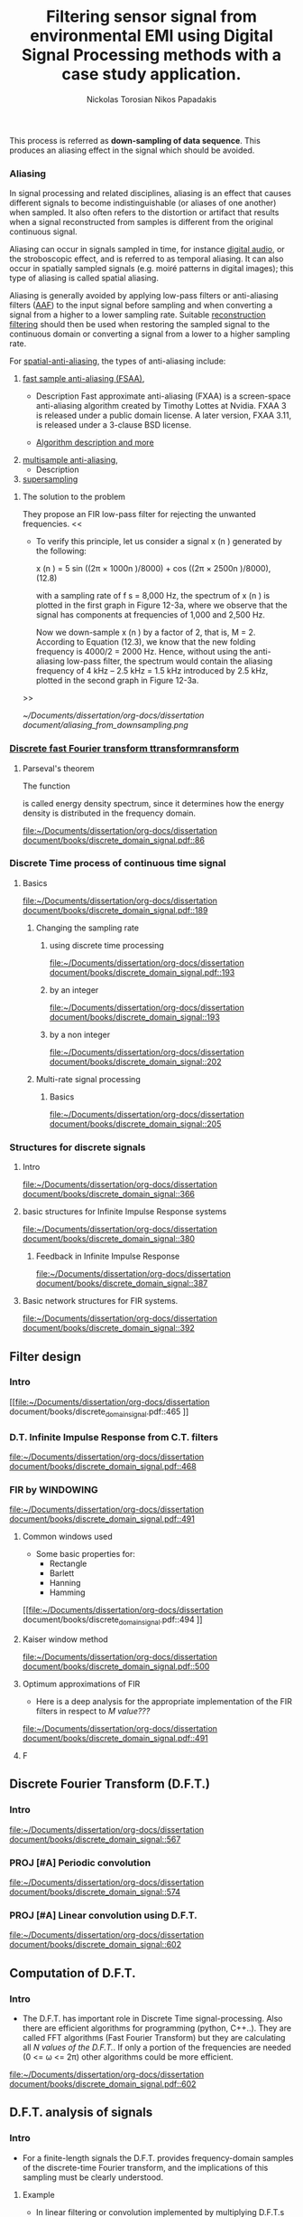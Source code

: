 #+TITLE: Filtering sensor signal from environmental EMI using Digital Signal Processing methods with a case study application.
#+AUTHOR: Nickolas Torosian
#+AUTHOR: Nikos Papadakis
#+LANGUAGE: gr
#+startup: latexpreview
#+PROPERTY: header-args:latex-as-png :results raw value replace

:toc:

* The signal theory

** Εισαγωγή

Σε πολλές περιπτώσεις η ανάγκη της επεξεργασίας σημάτων, όπως στις
τηλεπικοινωνίες μετά ή/και πριν την μετάδοση από τον πομπό προς τον
δέκτη, και η εκλογή πληροφοριών από αυτό έθεσαν από νωρίς το πρόβλημα
των παρεμβολών του περιβάλλοντος στις ηλεκτρονικές συσκευές και την
ανάγκη απομόνωσης του φάσματος των συχνοτήτων που χρησιμοποιούνται για
κάθε λειτουργία.

Η απομόνωση αυτή μπορεί να επιτευχθεί είτε μέσω συμβατικών φίλτρων,
δηλαδή αντιστάσεις και πυκνωτές κατάλληλα τοποθετημένους στο κύκλωμα που
συλλέγει την τάση (ρεύμα μέτρησης), είτε με την χρήση μεθόδων ψηφιακής
επεξεργασίας σημάτων (ΔΣΠ). Στις μέρες μας προτιμάται ο 2ος τρόπος λόγω
της ραγδαίας εξέλιξης των Η/Υ με αποτέλεσμα να επιφέρει μεγαλύτερο
κόστος η εγκατάσταση αναλογικών φίλτρων σε κάθε θέση που απαιτείται.

Οι μέθοδοι αλλά και η πληθώρα συστημάτων λήψης και ανάλυσης σημάτων τις
τελευταίες δεκαετίες έχουν, αφενός εξελιχθεί ως προς την υπολογιστική
ισχύ με γρηγορότερους επεξεργαστές και αλγόριθμους, αφετέρου δίνουν
πλέον την δυνατότητα διαχείρισης των πληροφοριών απομακρυσμένα με
αποτέλεσμα την ευρύτερη εγκαθίδρυση των ψηφιακών μέσων επεξεργασίας
σημάτων. Στις μέρες μας η ανάγκη διαχείρισης ολοένα και μεγαλύτερα
αρχεία δεδομένων με καλύτερη ακρίβεια οδήγησε την επιστημονική κοινότητα
στην χρήση της μεθόδου *μετα-επεξεργασίας* (post-processing). Βασικό όφελος
ήταν η δυνατότητα επαναλληψιμότητας του πειράματος και σύγκρισης των
αποτελεσμάτων σε όλο τον κόσμο, ουσιαστική αρχή της πειραματικής
διαδικασίας. Έτσι με την χρήση προγραμματισμού δίνεται πλέον η
δυνατότητα στον ερευνητή, να δημιουργεί ένα περιβάλλον προσομοίωσης και
να δοκιμάζει διάφορες λύσεις χωρίς να επισκεφτεί την πειραματική διάταξη
σε πολλές περιπτώσεις μετά την καταγραφή των μετρήσεων.

Στην παρούσα εργασία θα πραγματευτούμε την απομείωση συγκεκριμένων
συχνοτήτων με την χρήση Ψηφιακής Ανάλυσης Σημάτων και φίλτρων, διαφόρων
κατηγοριών. _Στο πλαίσιο αυτό θα παρουσιαστεί, μια μελέτη που
πραγματοποιήθηκε σε συνεργασία με το εργαστήριο Αιολικής Ενέργειας του
τμήματος Μηχανολόγων Μηχανικών στο Ελληνικό Μεσογειακό Πανεπιστήμιο με
θέμα ….._ Η ιδιαιτερότητα που παρουσιάστηκε στην εγκατάσταση ήταν
παρεμβολές από ηλεκτρικό μετασχηματιστή, που όμως ήταν αδύνατο να
αφαιρεθεί, και ταυτόχρονα ο σχεδιασμός όπως και η τοποθέτηση ενός
αναλογικού φίλτρου θα ενέτασαν μεγάλο κόστος και περιπλοκότητα. Θα
αναλυθούν οι δομές σημάτων που επεξεργάστηκαν καθώς και οι τύποι των
φίλτρων που χρησίμευσαν στην απομόνωση των ζητούμενων σημάτων. Επίσης θα
υπάρξει παράθεση των θετικών και αρνητικών που παρατηρήθηκαν κατά την
διάρκεια εκτέλεσης της επεξεργασίας και καταγραφής των δεδομένων (τύποι
αρχείων δεδομένων). Τέλος θα ήθελα να ευχαριστήσω τον καθηγητή μου κ.
Νίκο Παπαδάκη για την καθοδήγησή του και την υπομονή που έδειξε για τις
λιγοστές γνώσεις μου στον προγραμματισμό.


** Ιστορική αναδρομή Historical perspective (Istoriki anadromi)
Από την εποχή της ανακάλυψης του Απειροστικού λογισμού
(καλκιουλους)
τον 17ο αιώνα, οι επιστήμονες προσπαθούν να εξηγήσουν τα φυσικά
φαινόμενα με μαθηματικά μοντέλα χρησιμοποιώντας εξισώσεις
συνεχών μεταβλητών και διαφορικές εξισώσεις. Χρησιμοποιήθηκαν
τεχνικές αριθμητικής επίλυσης όταν οι αναλυτικές λύσεις δεν
ήταν εφικτό να καθοριστούν. Αργότερα μαθηματικοί του 18ου αιώνα
όπως οι Ευλερ, Μπερνούλι και Λαγκραντζ κατασκεύασαν μεθόδους
για αριθμητική ολοκλήρωση και την εισαγωγή εξισώσεων συνεχών
μεταβλητών. Μια ιστορική μελέτη από τους Heideman, Johnson και
Burrus (1984) έδειξε ότι ο Gauss είχε ανακαλύψει την βασική
αρχή του γρήγορου μετασχηματισμού Fourier ήδη από το 1805, πριν
την δημοσίευση της διατριβής του .... πάνω στην απεικόνιση
αρμονικών σειρών εξισώσεων.
Στις αρχές του 1950, η ανάλυση σημάτων γινόταν κυρίως με
αναλογικά συστήματα κατασκευασμένα από ηλεκτρονικά κυκλώματα
ακόμα και με μηχανικές συσκευές. Ενώ οι Η/Υ είχαν κάνει την
είσοδό τους ήδη σε επιχειρήσεις και επιστημονικά εργαστήρια
ήταν ακόμα ακριβοί με περιορισμένες δυνατότητες. Περίπου εκείνη
την εποχή ξεκίνησε η ανάγκη για πιο εξειδικευμένες μεθόδους
στην ανάλυση σημάτων και στράφηκε η προσοχή στην ανάλυση
διακριτού χρόνου σημάτων. Μια από τις πρώτες εφαρμογές των Η/Υ
ήταν η καταγραφή σεισμικών δονήσεων σε πλατφόρμες εξόρυξης
πετρελαίου, που καταγράφονταν σε μαγνητική ταινία για να επεξεργα-
στούν αργότερα. Η διαδικασία αυτή δεν μπορούσε να γίνει σε
πραγματικό χρόνο, καθώς μπορεί να χρειαζόντουσαν κάποια
λεπτά ακόμα και ώρες για την επεξεργασία μερικών δευτερολέπτων
από τις μαγνητικές ταινίες.
Την ίδια εποχή για όσους είχαν την δυνατότητα να χρησιμοποιήσουν
ψηφιακούς υπολογιστές, ήταν εύκολο να δημιουργήσουν ένα περιβάλ-
λον προσομοίωσης για να μελετήσουν νέους αλγόριθμους και μεθόδους
ανάλυσης σημάτων πριν χρησιμοποιήσουν πόρους και μηχανικούς για την
κατασκευή της αναλογικής συσκευής που τελικά θα εκτελούσε την
επιθυμητή εργασία. Παραδείγματα τέτοιων προσομοιώσεων ήταν εκείνες
που πραγματοποιήθηκαν στο Εργαστήριο Λίνκολν και στα Εργαστήρια Μπελλ
όπου προσομοιώθηκε ένας κωδικοποιητής φωνής /vocoder./ Στην κατασκευή
ενός αναλογικού καναλιού κωδικοποιητής φωνής, τα χαρακτηριστικά του
φίλτρου επηρεάζουν την ποιότητα της φωνής σε βαθμό που ήταν δύσκολο να
διακριθούν αντικειμενικά. Μέσω προγραμματισμένων προσομοιώσεων
κατάφεραν την ρύθμιση των χαρακτηριστικών, ώστε να καθορίσουν το
αποτέλεσμα της αναλογικής συσκευής πριν την κατασκευή της.

Εδώ αξίζει να σημειωθεί ότι ενώ η χρήση των Η/Υ βοήθησε στην πειραματική
διαδικασία, μπορούσε μόνο να /προσομοιώσει ή προσεγγίσει/ το αναλογικό
σύστημα ανάλυσης σημάτων.

Καθώς τα σήματα ξεκίνησαν να επεξεργάζονται σε ψηφιακούς υπολογιστές, οι
ερευνητές αναγκάστηκαν πολύ γρήγορα να χρησιμοποιούν ολοένα και πιο περί-
πλοκους αλγόριθμους επεξεργασίας σημάτων. Πολλοί από τους αλγόριθμους
εξελίχθηκαν λόγω της ευελιξίας που παρείχε το προγραμματιστικό περιβάλλον
σε αντίθεση με την μόνιμη αναλογική κατασκευή, όπου περιορίζεται η δυνατό-
τητα πειραματισμού. Έτσι η συνεχής εξέλιξη και ευελιξία της ψηφιακής επε-
ξεργασίας σημάτων έδωσε το έναυσμα για την ολική ψηφιοποίηση των συσκευών
και μεθόδων της επεξεργασίας και διάδοσης σημάτων στην πλειοψηφία των
εγκαταστάσεων. Εκείνη την περίοδο ξεκίνησε ενεργά η δημιουργία ψηφιακών
κωδικοποιητών φωνής, ψηφιακών αναλυτών φάσματος κ.α. συσκευών αμιγώς ψηφι-
ακής επεξεργασίας σήματος, με την ελπίδα ότι τελικά τέτοια συστήματα θα
αποκτούσαν πρακτικές εφαρμογές.

Μία νέα σκοπιά προς την επεξεργασία σημάτων διακριτού χρόνου επιταχύνθηκε
με την δημοσίευση από τους Cooley and Tukey (1965) ενός αποδοτικού αλγόρι-
θμου για τον υπολογισμό του μετασχηματισμού Fourier. Η κλάση αυτή θα γίνει
αργότερα γνωστή ώς Ταχύς Μετασχηματισμός Fourier (F.F.T. /Fast Fourier
Transform/). Ο ΦΦΤ ήταν αρκετά σημαντικός για πολλούς λόγους. Βασικό
πρόβλημα των αλγόριθμων της εποχής ήταν ότι απαιτούσαν χρόνους
επεξεργασίας πολύ μεγαλύτερους από τον πραγματικό χρόνο του
καταγεγραμμένου σήματος. Αυτό συνέβαινε γιατί στις περισσότερες
περιπτώσεις απαιτείται η χρήση ανάλυσης φάσματος του σήματος και μέχρι
τότε δεν υπήρχε κάποιος αποδοτικός αλγόριθμος. Ο ταχύς μετασχηματισμός
προσέφερε την δυνατότητα στους ερευνητές να πειραματίζονται σε
πραγματικούς χρόνους με την εγκατάσταση, καθώς μείωσε δραστικά τον χρόνο
επεξεργασίας κατά πολλές τάξεις μεγέθους. Επιπρόσθετα πολλοί αλγόριθμοι
που δεν είχαν καμία πρακτική εφαρμογή, λόγω του χρόνου επεξεργασίας,
ξεκίνησαν να έχουν πρακτικές εφαρμογές στην βιομηχανία και αργότερα στα
προϊόντα για τον γενικό πληθυσμό.

Άλλη μια σημαντική ιδιότητα του ΦΦΤ που βοήθησε στον σχεδιασμό καλύτερων
συσκευών ήταν ότι προγραμματίστηκε με βάση τα σήματα διακριτού χρόνου. Δηλαδή εμπεριείχε τις απαιτούμενες ιδιότητες και μαθηματικά ώστε να διαχειρίζεται ψηφιοποιημένα σήματα -διακριτού χρόνου- και να μην /προσομοιώνει/ μια αναλογική συμπεριφορά ενός σήματος ή συστήματος. Έτσι η δυνατότητα χρήσης

** Επεξεργασία σημάτων (Signal process (post-processing))

*** Ορισμός μετα-επεξεργασίας
Η επεξεργασία ενός σήματος θα πρέπει να γίνεται με προσοχή καθώς είναι
εύκολο να καταστραφεί μέρος της πληροφορίας που περιέχεται ή ακόμα και
να εκδοθούν λανθασμένα συμπεράσματα για την συμπεριφορά του συστήματος.
Εδώ χρησιμοποιήθηκε η *μετα-επεξεργασία* (post-process), δηλαδή τα δεδομένα
καταγράφηκαν με σταθερή συχνότητα δειγματοληψίας σε μορφή αρχείου
δεδομένων (datasets) .tdms μέσω του προγράμματος LabView.

Η μέθοδος αυτή δίνει την δυνατότητα στον αναλυτή να επεξεργαστεί τα
δεδομένα στον προσωπικό του υπολογιστή ακόμα και να συνδεθεί σε κάποιον
ισχυρότερο υπολογιστή και να τα διαχειριστεί εξ’ αποστάσεως. Μπορεί όμως
να γίνεται και στην εγκατάσταση αυτοματοποιώντας την διαδικασία
καταγραφής των δεδομένων. Τα συστήματα τηλεπικοινωνιών βασίζονται στην
σωστή κωδικοποίηση από τον πομπό και αποκωδικοποίηση στον δέκτη, οι
διαδικασίες αυτές λαμβάνουν χώρα στις συσκευές που καταγράφουν και
μεταδίδουν το σήμα, όμως επειδή η επεξεργασία της
κωδικοποίησης-αποκωδικοποίησης γίνεται αφού καταγραφεί το σήμα σε κάποια
προσωρινή ή μόνιμη μνήμη και έτσι εντάσσεται στην *μετα-επεξεργασία*.

*** Εγκατάσταση εργαστηρίου
Η εγκατάσταση που χρησιμοποιήθηκε για την συλλογή των δεδομένων
αποτελείται από μία αεροσύραγγα την οποία τροφοδοτεί με σταθερή ταχύτητα
αέρα ένας ηλεκτροκινητήρας προσδεδεμένος σε έναν έλικα. Στην μέση της
σήραγγας υπάρχει ένα πλέγμα διάχυσης ώστε η ροή του αέρα να γίνεται όσο
το δυνατόν πιο ομοιόμορφα στην έξοδο όπου βρίσκεται και το αισθητήριο
όργανο για την καταγραφή της ταχύτητας του ανέμου. Παρακάτω φαίνεται μια
εικόνα της εγκατάστασης σε σχηματικό διάγραμμα.
[[file:~/Pictures/Wind_Tunnel_setup_lab.png]]


Ένας λόγος που δεν χρησιμοποιήθηκε επεξεργασία σε πραγματικό χρόνο είναι
ότι η εγκατάσταση που χρησιμοποιήθηκε για την συλλογή των δεδομένων
κατασκευάστηκε με σκοπό την σύνδεσή του σε κεντρική μονάδα επικοινωνίας
και από εκεί πραγματοποιείται σύνδεση μέσω σειριακής θύρας USB με Η/Υ,
όπου και καταγράφεται το σήμα του αισθητήριου οργάνου (pitot-tube). Ένας
δεύτερος λόγος ήταν η ανάγκη να δοκιμαστούν διαφορετικές μέθοδοι
αφαίρεσης του θορύβου και προφανώς αυτό θα ήταν πιο δύσκολο εάν έπρεπε
να γίνει σε πραγματικό χρόνο αλλάζοντας τις απαραίτητες παραμέτρους για
την ρύθμιση του φίλτρου. Θα έπρεπε λοιπόν να εγκατασταθεί ανάλογη
συσκευή, όπως ένας μικροεπεξεργαστής, που θα είχε την δυνατότητα για
υψηλές ταχύτητες δειγματοληψίας καθώς η καταγραφή έγινε στα 100 kHz.
Αυτό θα αύξανε πολύ το κόστος της κατασκευής και θα απαιτούσε
βαθμονόμιση του φίλτρου για να μην προστεθεί περαιτέρω σφάλμα στην
μέτρηση


** Σήματα συνεχούς χρόνου (Continuous time signals)
*** Γενικός ορισμός
    Σήμα συνεχούς χρόνου ονομάζεται ένα σήμα x(t), το οποίο ορίζεται για
κάθε τιμή του t σε κάποιο διάστημα χρόνου [α,β]. Συνήθως τα συναντούμε
στην μορφή συνεχούς ρεύματος σε μετρητικές και άλλες συσκευές σε εξόδους
για την ένδειξη κάποιας τιμής ή απεικόνιση σε παλμογράφο. Τα σήματα
συνεχούς χρόνου χωρίζονται σε αναλογικά και διακριτά σήματα συνεχούς
χρόνου.

*** Αναλογικό και διακριτό σήμα συνεχούς χρόνου
    Αναλογικά σήματα ονομάζονται εκείνα που η ανεξάρτητη μεταβλητή του
χρόνου (t) και η μεταβλητή του πλάτους (εξαρτημένη μεταβλητή ως προς τον
χρόνο) λαμβάνουν συνεχής και πραγματικές τιμές, π.χ. y(t) = 12 * t.
Διακριτά σήματα συνεχούς χρόνου ονομάζονται όσα ή εξαρτημένη τιμή
(πλάτος) παίρνει διακριτές τιμές, π.χ. ψ(t) = Α * t, όπου Α = 0, … ,ν
και t = [α,β] (συνεχές διάστημα χρόνου).



** TODO Σήματα διακριτού χρόνου (να δω ακριβώς την μεταφραση)
*** Γενικός ορισμός
Σήμα διακριτού χρόνου ονομάζεται μια ακολουθία αριθμών καταγεγραμμένες
ανά συγκεκριμένο χρονικό διάστημα, π.χ. κάθε 0,01 δευτερόλεπτο. Το
διάστημα αυτό ορίζει την ταχύτητα καταγραφής του σήματος από την
εκάστοτε συσκευή, όμως εμείς αναφερόμαστε σε αυτό το χρόνο μέσω της
συχνότητας καταγραφής ή αλλιώς σαμπλινγ φρικ. Η συχνότητα αυτή ορίζεται
ως το πηλίκο ενός δευτερολέπτου ως προς το χρονικό διάστημα καταγραφής,
δηλαδή από το παραπάνω παράδειγμα θα είχαμε μια συχνότητα καταγραφής
\\begin{equation} $fs = \frac{1}{0,01}$ \\end{equation} .

Σημαντικό είναι να αναφερθεί ότι υπάρχει ένα όριο το οποίο πρέπει να
τηρείται ώστε η επαναδημιουργία του σήματος να απεικονίζει όσο το
δυνατόν πιο πολύ στο συνεχές σήμα που καταγράφηκε στην αρχή. Θα
αναφερθούμε αργότερα στο εν λόγω θεώρημα του φυσικού Νικουιστ?!
*** Εφαρμογές
Στην κατηγορία αυτή κατατάσσονται τα περισσότερα σήματα που
χρησιμοποιούνται σήμερα λόγω της χρήσης Η/Υ για την καταγραφή και
παραγωγή ήχου και εικόνας. Η ένταξη των ψηφιακών σημάτων επιτάχυνε την
επεξεργασία και μείωσε δραστικά τον χώρο αποθήκευσης στην μνήμη των
υπολογιστών.

** Θεωρία καταγραφής σημάτων (Sampling theory)
*** Εισαγωγή
Σε αυτή την ενότητα θα περιγραφούν οι βασικές θεωρίες που χρησιμοποιούνται
για την ψηφιακή καταγραφή και επεξεργασία σημάτων καθώς και κάποια προβλήματα
που μπορεί να εμφανιστούν κατά τις διαδικασίες αυτές. Μια από τις σημαντικότερες
θεωρίες είναι του Φυσικού και Ηλεκτρολόγου Μηχανικού Harry Nyquist,
όπου θα αναφερθεί στη συνέχεια. Επίσης θα αναφερθούμε σε διαστρεβλώσεις
και καταστρεπτικές συμπεριφορές των συστημάτων κατά την μετατροπή τους από
συνεχή σε διακριτά σήματα και σε τρόπους αναγνώρισης και αντιμετώπισης
των προβλημάτων.
*** Niquist frequency
The Sampling frequency should be at least 2.2 times the capturing frequency.
reference : https://en.wikipedia.org/wiki/Nyquist_frequency


*** +Allan variance+
- [X] This should not be added was for papadaki in the other project.
It is a measure of frequency stability for oscillators and atomic clocks.
reference : https://en.wikipedia.org/wiki/Allan_variance

Use full example in python for noisy signals : https://towardsdatascience.com/allan-variance-in-python-d1175e5aeee2


*** Decimation and down-sampling
This technique is used when a lot of data points where provided but the overall standard deviation of the signal is giving away an periodic cycle and could be related with a vibration. Then the signal could be separated to smaller `chunks` for faster analysis.


In digital signal processing, down-sampling, compression, and decimation are terms associated with the process of resampling in a
multi-rate digital signal processing system. Both down-sampling and decimation can be synonymous with compression, or they can describe
an entire process of bandwidth reduction (filtering) and sample-rate reduction.[1][2] When the process is performed on a sequence of
samples of a signal or a continuous function, it produces an approximation of the sequence that would have been obtained by sampling the
signal at a lower rate (or density, as in the case of a photograph).

Reference
- [[https://en.wikipedia.org/wiki/Downsampling_(signal_processing)][wikipedia]]



*** Multi rate Digital signal processing
In many areas of digital signal processing (Digital Signal Processing) _applications—such as communications, speech, and audio processing—rising or lowering of a sampling rate is required_.
/The principle that deals with changing the sampling rate belongs essentially to multi-rate signal processing/
(Ifeachor and Jervis, 2002; Porat, 1997; Proakis and Manolakis, 1996; Sorensen and Chen, 1997).
As an introduction, we will focus on sampling rate conversion; that is, sampling rate reduction or increase.

[[https://www.eetimes.com/multirate-dsp-part-1-upsampling-and-downsampling/][reference]]

**** Sampling rate reduction by an integer factor
:PROPERTIES:
:TAGS_ALL: last doc
:END:
This process is referred as *down-sampling of data sequence*. This produces an aliasing effect in the signal which should be avoided.


*** Aliasing
In signal processing and related disciplines, aliasing is an effect that causes different signals to become indistinguishable (or aliases of one another) when sampled.
It also often refers to the distortion or artifact that results when a signal reconstructed from samples is different from the original continuous signal.

Aliasing can occur in signals sampled in time, for instance [[https://en.wikipedia.org/wiki/Digital_audio][digital audio]], or the stroboscopic effect, and is referred to as temporal aliasing. It can also occur in spatially sampled signals
(e.g. moiré patterns in digital images); this type of aliasing is called spatial aliasing.

Aliasing is generally avoided by applying low-pass filters or anti-aliasing filters ([[https://en.wikipedia.org/wiki/Anti-aliasing_filter][AAF]]) to the input signal before sampling and when converting a signal from a higher to a lower sampling rate.
Suitable [[https://en.wikipedia.org/wiki/Aliasing][reconstruction filtering]] should then be used when restoring the sampled signal to the continuous domain or converting a signal from a lower to a higher sampling rate.

For [[https://en.wikipedia.org/wiki/Spatial_anti-aliasing][spatial-anti-aliasing]], the types of anti-aliasing include:
 1. [[https://en.wikipedia.org/wiki/Fast_approximate_anti-aliasing][fast sample anti-aliasing (FSAA)]],
    - Description
      Fast approximate anti-aliasing (FXAA) is a screen-space anti-aliasing algorithm created by Timothy Lottes at Nvidia.
      FXAA 3 is released under a public domain license. A later version, FXAA 3.11, is released under a 3-clause BSD license.

    - [[https://en.wikipedia.org/wiki/Fast_approximate_anti-aliasing][Algorithm description and more]]

 2. [[https://en.wikipedia.org/wiki/Multisample_anti-aliasing][multisample anti-aliasing]],
    - Description
 3. [[https://en.wikipedia.org/wiki/Supersampling][supersampling]]


**** The solution to the problem
They propose an FIR low-pass filter for rejecting the unwanted frequencies.
<<

- To verify this principle, let us consider a signal x (n ) generated by the following:

  x (n ) = 5 sin ((2π × 1000n )/8000) + cos ((2π × 2500n )/8000), (12.8)

  with a sampling rate of f s = 8,000 Hz, the spectrum of x (n ) is plotted in the first graph in Figure 12-3a, where we observe that the signal has components at frequencies of 1,000 and 2,500 Hz.

    Now we down-sample x (n ) by a factor of 2, that is, M = 2. According to Equation (12.3), we know that the new folding frequency is 4000/2 = 2000 Hz.
    Hence, without using the anti-aliasing low-pass filter, the spectrum would contain the aliasing frequency of 4 kHz – 2.5 kHz = 1.5 kHz introduced by 2.5 kHz, plotted in the second graph
    in Figure 12-3a.
>>

[[~/Documents/dissertation/org-docs/dissertation document/aliasing_from_downsampling.png]]


*** [[file:~/Downloads/descrete domain signal book.pdf][Discrete fast Fourier transform ttransformransform]]
**** Parseval's theorem
The function
#+begin_latex
\|X(e^(jω))|^2
#+end_latex

is called energy density spectrum, since it determines how the energy density is distributed in the frequency domain.

[[file:~/Documents/dissertation/org-docs/dissertation document/books/discrete_domain_signal.pdf::86]]

*** Discrete Time process of continuous time signal

**** Basics

[[file:~/Documents/dissertation/org-docs/dissertation document/books/discrete_domain_signal.pdf::189]]

***** Changing the sampling rate
****** using discrete time processing

[[file:~/Documents/dissertation/org-docs/dissertation document/books/discrete_domain_signal.pdf::193]]

****** by an integer

[[file:~/Documents/dissertation/org-docs/dissertation document/books/discrete_domain_signal::193]]

****** by a non integer

[[file:~/Documents/dissertation/org-docs/dissertation document/books/discrete_domain_signal::202]]

***** Multi-rate signal processing

****** Basics

[[file:~/Documents/dissertation/org-docs/dissertation document/books/discrete_domain_signal::205]]

*** Structures for discrete signals

**** Intro

[[file:~/Documents/dissertation/org-docs/dissertation document/books/discrete_domain_signal::366]]

**** basic structures for Infinite Impulse Response systems

[[file:~/Documents/dissertation/org-docs/dissertation document/books/discrete_domain_signal::380]]


***** Feedback in Infinite Impulse Response

[[file:~/Documents/dissertation/org-docs/dissertation document/books/discrete_domain_signal::387]]

**** Basic network structures for FIR systems.

[[file:~/Documents/dissertation/org-docs/dissertation document/books/discrete_domain_signal::392]]


** Filter design

*** Intro
[[file:~/Documents/dissertation/org-docs/dissertation document/books/discrete_domain_signal.pdf::465
]]
*** D.T. Infinite Impulse Response from C.T. filters

[[file:~/Documents/dissertation/org-docs/dissertation document/books/discrete_domain_signal.pdf::468]]

*** FIR by WINDOWING

[[file:~/Documents/dissertation/org-docs/dissertation document/books/discrete_domain_signal.pdf::491]]

**** Common windows used
- Some basic properties for:
  - Rectangle
  - Barlett
  - Hanning
  - Hamming
[[file:~/Documents/dissertation/org-docs/dissertation document/books/discrete_domain_signal.pdf::494
]]

**** Kaiser window method

[[file:~/Documents/dissertation/org-docs/dissertation document/books/discrete_domain_signal.pdf::500]]


**** Optimum approximations of FIR

- Here is a deep analysis for the appropriate implementation of the FIR filters in respect to /M value???/

[[file:~/Documents/dissertation/org-docs/dissertation document/books/discrete_domain_signal.pdf::491]]


**** F


** Discrete Fourier Transform (D.F.T.)
*** Intro

[[file:~/Documents/dissertation/org-docs/dissertation document/books/discrete_domain_signal::567]]

*** PROJ [#A] Periodic convolution

[[file:~/Documents/dissertation/org-docs/dissertation document/books/discrete_domain_signal::574]]

*** PROJ [#A] Linear convolution using D.F.T.

[[file:~/Documents/dissertation/org-docs/dissertation document/books/discrete_domain_signal::602]]


** Computation of D.F.T.

*** Intro
- The D.F.T. has important role in Discrete Time signal-processing. Also there are efficient algorithms for programming (python, C++..).  They are called FFT algorithms (Fast Fourier Transform) but they are calculating all /N values of the D.F.T./. If only a portion of the frequencies are needed (0 <= ω <= 2π) other algorithms could be more efficient.
[[file:~/Documents/dissertation/org-docs/dissertation document/books/discrete_domain_signal.pdf::602]]


** D.F.T. analysis of signals

*** Intro
- For a finite-length signals the D.F.T. provides frequency-domain samples of the discrete-time Fourier transform, and the implications of this sampling must be clearly understood.
***** Example
- In linear filtering or convolution implemented by multiplying D.F.T.s rather than discrete-time Fourier transforms,a circular convolution is implemented and special care **must** be taken to ensure that the results will be equivalent to a linear convolution.

[[file:~/Documents/dissertation/org-docs/dissertation document/books/discrete_domain_signal.pdf::719]]

*** Windowing effect
- The purpose of the window in the time-dependent Fourier transform is to limit the extend of the sequence to be transformed so the spectral characteristics are reasonably stationary over the duration of the window.

  /**The more rapidly the signal characteristics change, the shorter the window should be**/

[[file:~/Documents/dissertation/org-docs/dissertation document/books/discrete_domain_signal.pdf::743]]

*** Sampling in Time and Frequency

* Laboratory case study

** General idea and method
*** Intro
In the present case study the aim is to find a way to filter Electromagnetic Interference at 10-20 kHz via digital signal processing (Digital Signal Processing). The reason for choosing a post-process filtering is the ability to create a system agnostic processing that could be implemented across platforms and construction standards. The main goal is to remove those frequencies and find a best way for filtering this particular type of distortion.

As examined with raising the sampling frequency a curtain amount of noise is imported with distinguishable distortion of the original signal. This could be avoided by reduction of the sampling frequency, but this will introduce Aliasing effect. This was observed when a last recording of the signal with the wind tunnel and were appearing to be less affected than the compressed air measurements. #NOTE Add to the description the reason for

*** UNIV Laboratory setup and measurement tools
**** Setup
  The idea is to measure Wind speed produced from a large fan inlet inside contained environment to control the direction. After that a wide-angle and a matrix like (setting chamber) different users are used for the even distribution of air flow. At the last section there is a contraction section for regulating the area of the test section. This is due to construction size and lab space. ??????????


A [[file:~/Pictures/Wind_Tunnel_setup_lab.png][diagram]]

**** Equipment

***** Wind sensor
The measurements used in this case study were taken from a differential pressure transducer with the details bellow
#+properties: Device details
:MODEL: Delta Ohm HD-408T
:WORK_PRINCIPLE: Differential pressure transducer
:RANGE: 0-10 m-bar
:RESISTANCE: 330 Ω
+ This device is connected with a NI USB-6353 (with optocouplers and max. rate 1.5 MS/s).


***** Data collection and analysis

****** Signal Process

The post-process is implemented with basic Digital Signal Processing python libraries and there was also developed a custom library for ease of analysis of curtain datatype files such as (.h5, .tdms) and signal processing.

- Filtering method
  + Infinite Impulse Response
    Those types are more likely to consume more processing power and RAM usage but are really really fast and reliable. They introduce some delay if applied but if the phase shift is not a big deal for the data i.e. some generally stable dc measurement but with frequency fluctuations and the signal will be studied in frequency domain. That example is not the case when the signal measured is A.C..
  + FIR
    This method is fundamentally different in respect to Infinite Impulse Response but the ability to manage large datasets with accuracy although is present it is not optimized and takes a lot of time. In opposition the frequency response is very good for EMI due to easy delay elimination with a simple equation.
    [[~/Documents/dissertation/org-docs/dissertation document/books/discrete_domain_signal.pdf::468]]
  + MEDIAN

- Filter type
  + Butterworth
  + Bessel
  + Chebby_shev
  + Elliptic
****** Recording software

The data are collected with Lab View as a recording program. Here need more info from Papadaki......

Here the signal is transferred via Telecommunication cable for minimizing the system file.

#+begin_src org lang:gr :results: raw drawer
Εδώ η ιδέα είναι να εξηγηθεί λίγο η επεξεργασία που γίνεται από το LabView για λόγους αναφοράς.
#+end_src

***** Other measuring devices
